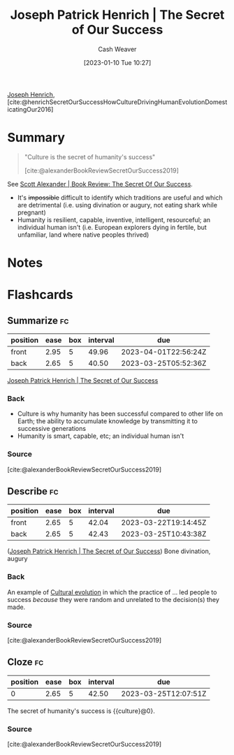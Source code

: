 :PROPERTIES:
:ROAM_REFS: [cite:@henrichSecretOurSuccessHowCultureDrivingHumanEvolutionDomesticatingOur2016]
:ID:       f69e39c9-ec8e-41de-9ae7-01893e4c7fb3
:LAST_MODIFIED: [2023-02-12 Sun 09:45]
:ROAM_ALIASES: "Culture is the secret of humanity's success"
:END:
#+title: Joseph Patrick Henrich | The Secret of Our Success
#+hugo_custom_front_matter: :slug "f69e39c9-ec8e-41de-9ae7-01893e4c7fb3"
#+author: Cash Weaver
#+date: [2023-01-10 Tue 10:27]
#+filetags: :reference:

[[id:324afe8f-12db-464b-859c-bb98bf073424][Joseph Henrich]], [cite:@henrichSecretOurSuccessHowCultureDrivingHumanEvolutionDomesticatingOur2016]

* Summary
#+begin_quote
"Culture is the secret of humanity's success"

[cite:@alexanderBookReviewSecretOurSuccess2019]
#+end_quote

See [[id:cb2c8f33-41ee-457c-805a-27ccec7ba2c3][Scott Alexander | Book Review: The Secret Of Our Success]].

- It's +impossible+ difficult to identify which traditions are useful and which are detrimental (i.e. using divination or augury, not eating shark while pregnant)
- Humanity is resilient, capable, inventive, intelligent, resourceful; an individual human isn't (i.e. European explorers dying in fertile, but unfamiliar, land where native peoples thrived)

* Notes
* Flashcards
** Summarize :fc:
:PROPERTIES:
:CREATED: [2023-01-10 Tue 12:03]
:FC_CREATED: 2023-01-10T20:04:30Z
:FC_TYPE:  double
:ID:       4c4e2e1b-4627-429e-8c59-16768803684d
:END:
:REVIEW_DATA:
| position | ease | box | interval | due                  |
|----------+------+-----+----------+----------------------|
| front    | 2.95 |   5 |    49.96 | 2023-04-01T22:56:24Z |
| back     | 2.65 |   5 |    40.50 | 2023-03-25T05:52:36Z |
:END:

[[id:f69e39c9-ec8e-41de-9ae7-01893e4c7fb3][Joseph Patrick Henrich | The Secret of Our Success]]

*** Back
- Culture is why humanity has been successful compared to other life on Earth; the ability to accumulate knowledge by transmitting it to successive generations
- Humanity is smart, capable, etc; an individual human isn't
*** Source
[cite:@alexanderBookReviewSecretOurSuccess2019]
** Describe :fc:
:PROPERTIES:
:CREATED: [2023-01-10 Tue 12:04]
:FC_CREATED: 2023-01-10T20:07:36Z
:FC_TYPE:  double
:ID:       44047ec4-a436-4fbc-a447-7a34cc4566b0
:END:
:REVIEW_DATA:
| position | ease | box | interval | due                  |
|----------+------+-----+----------+----------------------|
| front    | 2.65 |   5 |    42.04 | 2023-03-22T19:14:45Z |
| back     | 2.65 |   5 |    42.43 | 2023-03-25T10:43:38Z |
:END:

([[id:f69e39c9-ec8e-41de-9ae7-01893e4c7fb3][Joseph Patrick Henrich | The Secret of Our Success]]) Bone divination, augury

*** Back
An example of [[id:b74a709a-ff6f-425e-8a45-9f6acf47cbad][Cultural evolution]] in which the practice of ... led people to success /because/ they were random and unrelated to the decision(s) they made.
*** Source
[cite:@alexanderBookReviewSecretOurSuccess2019]
** Cloze :fc:
:PROPERTIES:
:CREATED: [2023-01-12 Thu 06:55]
:FC_CREATED: 2023-01-12T14:55:59Z
:FC_TYPE:  cloze
:ID:       f6d8f270-6fbc-43c7-9af2-c1fa0171e9c3
:FC_CLOZE_MAX: 0
:FC_CLOZE_TYPE: deletion
:END:
:REVIEW_DATA:
| position | ease | box | interval | due                  |
|----------+------+-----+----------+----------------------|
|        0 | 2.65 |   5 |    42.50 | 2023-03-25T12:07:51Z |
:END:

The secret of humanity's success is {{culture}@0}.

*** Source
[cite:@alexanderBookReviewSecretOurSuccess2019]

#+print_bibliography: